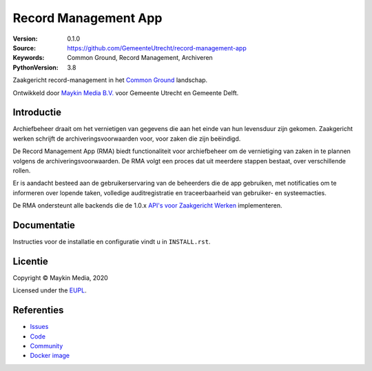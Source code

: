 =====================
Record Management App
=====================

:Version: 0.1.0
:Source: https://github.com/GemeenteUtrecht/record-management-app
:Keywords: Common Ground, Record Management, Archiveren
:PythonVersion: 3.8

Zaakgericht record-management in het `Common Ground`_ landschap.

Ontwikkeld door `Maykin Media B.V.`_ voor Gemeente Utrecht en Gemeente Delft.


Introductie
===========

Archiefbeheer draait om het vernietigen van gegevens die aan het einde van hun levensduur zijn gekomen.
Zaakgericht werken schrijft de archiveringsvoorwaarden voor, voor zaken die zijn beëindigd.

De Record Management App (RMA) biedt functionaliteit voor archiefbeheer om de vernietiging van zaken in te plannen
volgens de archiveringsvoorwaarden. De RMA volgt een proces dat uit meerdere stappen bestaat, over verschillende rollen.

Er is aandacht besteed aan de gebruikerservaring van de beheerders die de app gebruiken, met notificaties
om te informeren over lopende taken, volledige auditregistratie en traceerbaarheid van gebruiker- en
systeemacties.

De RMA ondersteunt alle backends die de 1.0.x `API's voor Zaakgericht Werken`_ implementeren.

Documentatie
============

Instructies voor de installatie en configuratie vindt u in ``INSTALL.rst``.

Licentie
========

Copyright © Maykin Media, 2020

Licensed under the `EUPL`_.

Referenties
===========

* `Issues <https://github.com/GemeenteUtrecht/record-management-app/issues>`_
* `Code <https://github.com/GemeenteUtrecht/record-management-app>`_
* `Community <https://commonground.nl/groups/view/54478547/archiefbeheercomponent>`_
* `Docker image <https://hub.docker.com/r/maykinmedia/record-management-app>`_

.. _Maykin Media B.V.: https://www.maykinmedia.nl
.. _API's voor Zaakgericht Werken: https://github.com/VNG-Realisatie/gemma-zaken
.. _`Common Ground`: https://commonground.nl/
.. _`EUPL`: LICENSE.md
